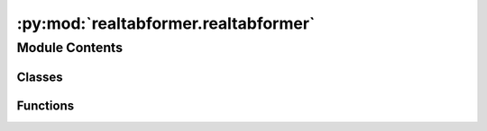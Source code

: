 :py:mod:`realtabformer.realtabformer`
=====================================

.. py:module:: realtabformer.realtabformer

.. autoapi-nested-parse::

   The REaLTabFormer implements the model training and data processing
   for tabular and relational data.



Module Contents
---------------

Classes
~~~~~~~

.. autoapisummary::

   realtabformer.realtabformer.REaLTabFormer



Functions
~~~~~~~~~

.. autoapisummary::

   realtabformer.realtabformer._normalize_gpt2_state_dict
   realtabformer.realtabformer._validate_get_device



.. py:function:: _normalize_gpt2_state_dict(state_dict)


.. py:function:: _validate_get_device(device: str) -> str


.. py:class:: REaLTabFormer(model_type: str, tabular_config: Optional[transformers.models.gpt2.GPT2Config] = None, relational_config: Optional[transformers.EncoderDecoderConfig] = None, parent_realtabformer_path: Optional[pathlib.Path] = None, freeze_parent_model: Optional[bool] = True, checkpoints_dir: str = 'rtf_checkpoints', samples_save_dir: str = 'rtf_samples', epochs: int = 1000, batch_size: int = 8, random_state: int = 1029, train_size: float = 1, output_max_length: int = 512, early_stopping_patience: int = 5, early_stopping_threshold: float = 0, mask_rate: float = 0, numeric_nparts: int = 1, numeric_precision: int = 4, numeric_max_len: int = 10, **training_args_kwargs)


   .. py:method:: _invalid_model_type(model_type)


   .. py:method:: _init_tabular(tabular_config)


   .. py:method:: _init_relational(relational_config)


   .. py:method:: _extract_column_info(df: pandas.DataFrame) -> None


   .. py:method:: _generate_vocab(df: pandas.DataFrame) -> dict


   .. py:method:: _check_model()


   .. py:method:: _split_train_eval_dataset(dataset: datasets.Dataset)


   .. py:method:: fit(df: pandas.DataFrame, in_df: Optional[pandas.DataFrame] = None, join_on: Optional[str] = None, resume_from_checkpoint: Union[bool, str] = False, device='cuda', num_bootstrap: int = 500, frac: float = 0.165, frac_max_data: int = 10000, qt_max: Union[str, float] = 0.05, qt_max_default: float = 0.05, qt_interval: int = 100, qt_interval_unique: int = 100, distance: sklearn.metrics.pairwise.manhattan_distances = manhattan_distances, quantile: float = 0.95, n_critic: int = 5, n_critic_stop: int = 2, gen_rounds: int = 3, sensitivity_max_col_nums: int = 20, use_ks: bool = False, full_sensitivity: bool = False, sensitivity_orig_frac_multiple: int = 4, orig_samples_rounds: int = 5, load_from_best_mean_sensitivity: bool = False, target_col: str = None)

      Train the REaLTabFormer model on the tabular data.

      :param df: Pandas DataFrame containing the tabular data that will be generated during sampling.
                 This data goes to the decoder for the relational model.
      :param in_df: Pandas DataFrame containing observations related to `df`, and from which the
                    model will generate data. This data goes to the encoder for the relational model.
      :param join_on: Column name that links the `df` and the `in_df` tables.
      :param resume_from_checkpoint: If True, resumes training from the latest checkpoint in the
                                     checkpoints_dir. If path, resumes the training from the given checkpoint.
      :param device: Device where the model and the training will be run.
                     Use torch devices, e.g., `cpu`, `cuda`, `mps` (experimental)
      :param num_bootstrap: Number of Bootstrap samples
      :param frac: The fraction of the data used for training.
      :param frac_max_data: The maximum number of rows that the training data will have.
      :param qt_max: The maximum quantile for the discriminator.
      :param qt_max_default: The default maximum quantile for the discriminator.
      :param qt_interval: Interval for the quantile check during the training process.
      :param qt_interval_unique: Interval for the quantile check during the training process.
      :param distance: Distance metric used for discriminator.
      :param quantile: The quantile value that the discriminator will be trained to.
      :param n_critic: Interval between epochs to perform a discriminator assessment.
      :param n_critic_stop: The number of critic rounds without improvement after which the training
                            will be stopped.
      :param gen_rounds: The number of generator rounds.
      :param sensitivity_max_col_nums: The maximum number of columns used to compute sensitivity.
      :param use_ks: Whether to use KS test or not.
      :param full_sensitivity: Whether to use full sensitivity or not.
      :param sensitivity_orig_frac_multiple: The size of the training data relative to the chosen
                                             `frac` that will be used in computing the sensitivity. The larger this value is, the
                                             more robust the sensitivity threshold will be. However,
                                             `(sensitivity_orig_frac_multiple + 2)` multiplied by `frac` must be less than 1.
      :param orig_samples_rounds: This is the number of train/hold-out samples that will be used to
                                  compute the epoch sensitivity value.
      :param load_from_best_mean_sensitivity: Whether to load from best mean sensitivity or not.
      :param target_col: The target column name.

      :returns: Trainer


   .. py:method:: _train_with_sensitivity(df: pandas.DataFrame, device: str = 'cuda', num_bootstrap: int = 500, frac: float = 0.165, frac_max_data: int = 10000, qt_max: Union[str, float] = 0.05, qt_max_default: float = 0.05, qt_interval: int = 100, qt_interval_unique: int = 100, distance: sklearn.metrics.pairwise.manhattan_distances = manhattan_distances, quantile: float = 0.95, n_critic: int = 5, n_critic_stop: int = 2, gen_rounds: int = 3, sensitivity_max_col_nums: int = 20, use_ks: bool = False, resume_from_checkpoint: Union[bool, str] = False, full_sensitivity: bool = False, sensitivity_orig_frac_multiple: int = 4, orig_samples_rounds: int = 5, load_from_best_mean_sensitivity: bool = False)


   .. py:method:: _set_up_relational_coder_configs() -> None


   .. py:method:: _fit_relational(out_df: pandas.DataFrame, in_df: pandas.DataFrame, join_on: str, device='cuda')


   .. py:method:: _fit_tabular(df: pandas.DataFrame, device='cuda', num_train_epochs: int = None, target_epochs: int = None) -> transformers.Trainer


   .. py:method:: _build_tabular_trainer(device='cuda', num_train_epochs: int = None, target_epochs: int = None) -> transformers.Trainer


   .. py:method:: sample(n_samples: int = None, input_unique_ids: Optional[Union[pandas.Series, List]] = None, input_df: Optional[pandas.DataFrame] = None, input_ids: Optional[torch.tensor] = None, gen_batch: Optional[int] = 128, device: str = 'cuda', seed_input: Optional[Union[pandas.DataFrame, Dict[str, Any]]] = None, save_samples: Optional[bool] = False, constrain_tokens_gen: Optional[bool] = True, validator: Optional[realtabformer.rtf_validators.ObservationValidator] = None, continuous_empty_limit: int = 10, suppress_tokens: Optional[List[int]] = None, forced_decoder_ids: Optional[List[List[int]]] = None, related_num: Optional[Union[int, List[int]]] = None, **generate_kwargs) -> pandas.DataFrame

      Generate synthetic tabular data samples

      :param n_samples: Number of synthetic samples to generate for the tabular data.
      :param input_unique_ids: The unique identifier that will be used to link the input
                               data to the generated values when sampling for relational data.
      :param input_df: Pandas DataFrame containing the tabular input data.
      :param input_ids: (NOTE: the `input_df` argument is the preferred input)
                        The input_ids that conditions the generation of the relational data.
      :param gen_batch: Controls the batch size of the data generation process. This parameter
                        should be adjusted based on the compute resources.
      :param device: The device used by the generator.
                     Use torch devices, e.g., `cpu`, `cuda`, `mps` (experimental)
      :param seed_input: A dictionary of `col_name:values` for the seed data. Only `col_names`
                         that are actually in the first sequence of the training input will be used.
      :param constrain_tokens_gen: Set whether we impose a constraint at each step of the generation
                                   limited only to valid tokens for the column.
      :param validator: An instance of `ObservationValidator` for validating the generated samples.
                        The validators are applied to observations only, and don't support inter-observation
                        validation. See `ObservationValidator` docs on how to set up a validator.
      :param continuous_invalid_limit: The sampling will raise an exception if
                                       `continuous_empty_limit` empty sample batches have been produced continuously. This
                                       will prevent an infinite loop if the quality of the data generated is not good and
                                       always produces invalid observations.
      :param suppress_tokens: (from docs) A list of tokens that will be supressed at generation.
                              The SupressTokens logit processor will set their log probs to -inf so that they are
                              not sampled. This is a useful feature for imputing missing values.
      :param forced_decoder_ids: (from docs) A list of pairs of integers which indicates a mapping
                                 from generation indices to token indices that will be forced before sampling. For
                                 example, [[1, 123]] means the second generated token will always be a token of
                                 index 123. This is a useful feature for constraining the model to generate only
                                 specific stratification variables in surveys, e.g., GEO1, URBAN/RURAL variables.
      :param related_num: A column name in the input_df containing the number of observations that the child
                          table is expected to have for the parent observation. It can also be an integer if the input_df
                          corresponds to a set of observations having the same number of expected observations.
                          This parameter is only valid for the relational model.
      :param generate_kwargs: Additional keywords arguments that will be supplied to `.generate`
                              method. For a comprehensive list of arguments, see:
                              https://huggingface.co/docs/transformers/v4.24.0/en/main_classes/text_generation#transformers.generation_utils.GenerationMixin.generate

      :returns: DataFrame with n_samples rows of generated data


   .. py:method:: predict(data: pandas.DataFrame, target_col: str, target_pos_val: Any = None, batch: int = 32, obs_sample: int = 30, fillunk: bool = True, device: str = 'cuda', disable_progress_bar: bool = True, **generate_kwargs) -> pandas.Series

      Use the trained model to make predictions on a given dataframe.

      :param data: The data to make predictions on, in the form of a Pandas dataframe.
      :param target_col: The name of the target column in the data to predict.
      :param target_pos_val: The positive value in the target column to use for binary
                             classification. This is produces a one-to-many prediction relative to
                             `target_pos_val` for targets that are multi-categorical.
      :param batch: The batch size to use when making predictions.
      :param obs_sample: The number of observations to sample from the data when making predictions.
      :param fillunk: If True, the function will fill any missing values in the data before making
                      predictions. Fill unknown tokens with the mode of the batch in the given step.
      :param device: The device to use for prediction. Can be either "cpu" or "cuda".
      :param \*\*generate_kwargs: Additional keyword arguments to pass to the model's `generate`
                                  method.

      :returns: A Pandas series containing the predicted values for the target column.


   .. py:method:: save(path: Union[str, pathlib.Path], allow_overwrite: Optional[bool] = False)

      Save REaLTabFormer Model

      Saves the model weights and a configuration file in the given directory.
      :param path: Path where to save the model


   .. py:method:: load_from_dir(path: Union[str, pathlib.Path])
      :classmethod:

      Load a saved REaLTabFormer model

      Load trained REaLTabFormer model from directory.
      :param path: Directory where REaLTabFormer model is saved

      :returns: REaLTabFormer instance



